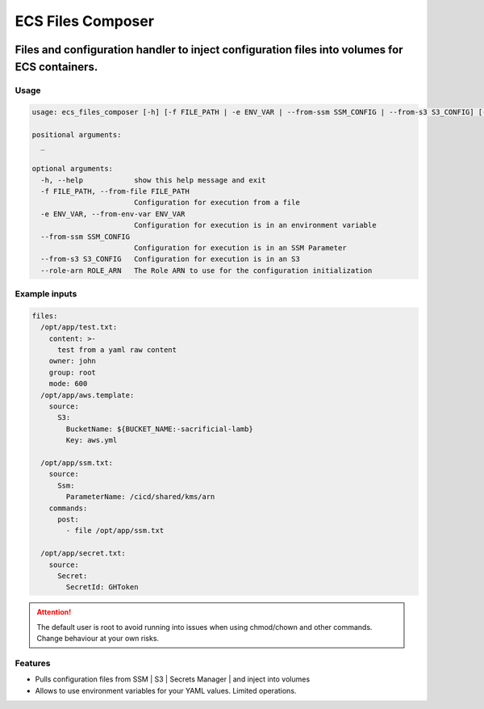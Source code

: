 ===================
ECS Files Composer
===================


.. image:: https://img.shields.io/pypi/v/ecs_config_composer.svg
        :target: https://pypi.python.org/pypi/ecs_config_composer

.. image:: https://readthedocs.org/projects/ecs-config-composer/badge/?version=latest
        :target: https://ecs-config-composer.readthedocs.io/en/latest/?version=latest
        :alt: Documentation Status


------------------------------------------------------------------------------------------------------
Files and configuration handler to inject configuration files into volumes for ECS containers.
------------------------------------------------------------------------------------------------------

Usage
=======

.. code-block:: bash


    usage: ecs_files_composer [-h] [-f FILE_PATH | -e ENV_VAR | --from-ssm SSM_CONFIG | --from-s3 S3_CONFIG] [--role-arn ROLE_ARN] [_ ...]

    positional arguments:
      _

    optional arguments:
      -h, --help            show this help message and exit
      -f FILE_PATH, --from-file FILE_PATH
                            Configuration for execution from a file
      -e ENV_VAR, --from-env-var ENV_VAR
                            Configuration for execution is in an environment variable
      --from-ssm SSM_CONFIG
                            Configuration for execution is in an SSM Parameter
      --from-s3 S3_CONFIG   Configuration for execution is in an S3
      --role-arn ROLE_ARN   The Role ARN to use for the configuration initialization


Example inputs
===============

.. code-block:: yaml

    files:
      /opt/app/test.txt:
        content: >-
          test from a yaml raw content
        owner: john
        group: root
        mode: 600
      /opt/app/aws.template:
        source:
          S3:
            BucketName: ${BUCKET_NAME:-sacrificial-lamb}
            Key: aws.yml

      /opt/app/ssm.txt:
        source:
          Ssm:
            ParameterName: /cicd/shared/kms/arn
        commands:
          post:
            - file /opt/app/ssm.txt

      /opt/app/secret.txt:
        source:
          Secret:
            SecretId: GHToken

.. attention::

    The default user is root to avoid running into issues when using chmod/chown and other commands.
    Change behaviour at your own risks.

Features
=========

* Pulls configuration files from SSM | S3 | Secrets Manager | and inject into volumes
* Allows to use environment variables for your YAML values. Limited operations.
